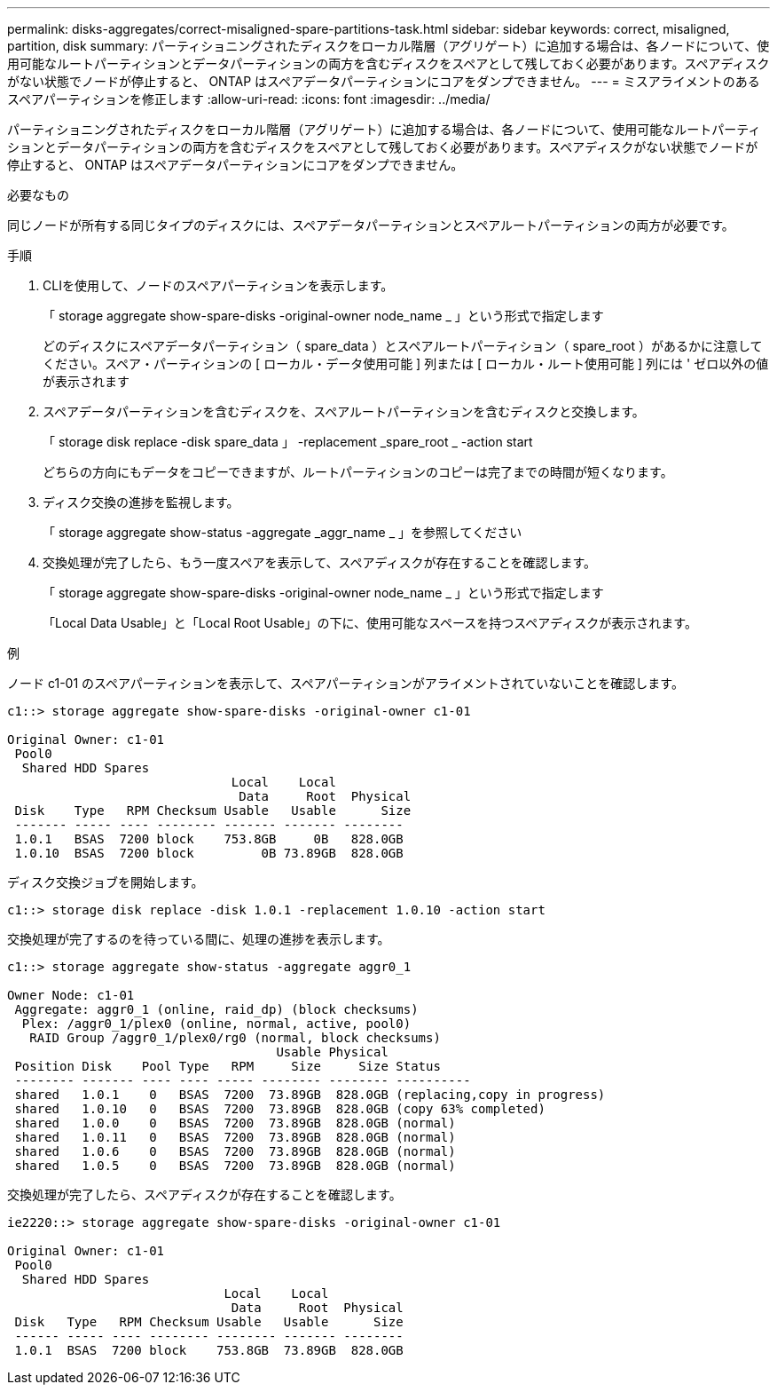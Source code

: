 ---
permalink: disks-aggregates/correct-misaligned-spare-partitions-task.html 
sidebar: sidebar 
keywords: correct, misaligned, partition, disk 
summary: パーティショニングされたディスクをローカル階層（アグリゲート）に追加する場合は、各ノードについて、使用可能なルートパーティションとデータパーティションの両方を含むディスクをスペアとして残しておく必要があります。スペアディスクがない状態でノードが停止すると、 ONTAP はスペアデータパーティションにコアをダンプできません。 
---
= ミスアライメントのあるスペアパーティションを修正します
:allow-uri-read: 
:icons: font
:imagesdir: ../media/


[role="lead"]
パーティショニングされたディスクをローカル階層（アグリゲート）に追加する場合は、各ノードについて、使用可能なルートパーティションとデータパーティションの両方を含むディスクをスペアとして残しておく必要があります。スペアディスクがない状態でノードが停止すると、 ONTAP はスペアデータパーティションにコアをダンプできません。

.必要なもの
同じノードが所有する同じタイプのディスクには、スペアデータパーティションとスペアルートパーティションの両方が必要です。

.手順
. CLIを使用して、ノードのスペアパーティションを表示します。
+
「 storage aggregate show-spare-disks -original-owner node_name _ 」という形式で指定します

+
どのディスクにスペアデータパーティション（ spare_data ）とスペアルートパーティション（ spare_root ）があるかに注意してください。スペア・パーティションの [ ローカル・データ使用可能 ] 列または [ ローカル・ルート使用可能 ] 列には ' ゼロ以外の値が表示されます

. スペアデータパーティションを含むディスクを、スペアルートパーティションを含むディスクと交換します。
+
「 storage disk replace -disk spare_data 」 -replacement _spare_root _ -action start

+
どちらの方向にもデータをコピーできますが、ルートパーティションのコピーは完了までの時間が短くなります。

. ディスク交換の進捗を監視します。
+
「 storage aggregate show-status -aggregate _aggr_name _ 」を参照してください

. 交換処理が完了したら、もう一度スペアを表示して、スペアディスクが存在することを確認します。
+
「 storage aggregate show-spare-disks -original-owner node_name _ 」という形式で指定します

+
「Local Data Usable」と「Local Root Usable」の下に、使用可能なスペースを持つスペアディスクが表示されます。



.例
ノード c1-01 のスペアパーティションを表示して、スペアパーティションがアライメントされていないことを確認します。

[listing]
----
c1::> storage aggregate show-spare-disks -original-owner c1-01

Original Owner: c1-01
 Pool0
  Shared HDD Spares
                              Local    Local
                               Data     Root  Physical
 Disk    Type   RPM Checksum Usable   Usable      Size
 ------- ----- ---- -------- ------- ------- --------
 1.0.1   BSAS  7200 block    753.8GB     0B   828.0GB
 1.0.10  BSAS  7200 block         0B 73.89GB  828.0GB
----
ディスク交換ジョブを開始します。

[listing]
----
c1::> storage disk replace -disk 1.0.1 -replacement 1.0.10 -action start
----
交換処理が完了するのを待っている間に、処理の進捗を表示します。

[listing]
----
c1::> storage aggregate show-status -aggregate aggr0_1

Owner Node: c1-01
 Aggregate: aggr0_1 (online, raid_dp) (block checksums)
  Plex: /aggr0_1/plex0 (online, normal, active, pool0)
   RAID Group /aggr0_1/plex0/rg0 (normal, block checksums)
                                    Usable Physical
 Position Disk    Pool Type   RPM     Size     Size Status
 -------- ------- ---- ---- ----- -------- -------- ----------
 shared   1.0.1    0   BSAS  7200  73.89GB  828.0GB (replacing,copy in progress)
 shared   1.0.10   0   BSAS  7200  73.89GB  828.0GB (copy 63% completed)
 shared   1.0.0    0   BSAS  7200  73.89GB  828.0GB (normal)
 shared   1.0.11   0   BSAS  7200  73.89GB  828.0GB (normal)
 shared   1.0.6    0   BSAS  7200  73.89GB  828.0GB (normal)
 shared   1.0.5    0   BSAS  7200  73.89GB  828.0GB (normal)
----
交換処理が完了したら、スペアディスクが存在することを確認します。

[listing]
----
ie2220::> storage aggregate show-spare-disks -original-owner c1-01

Original Owner: c1-01
 Pool0
  Shared HDD Spares
                             Local    Local
                              Data     Root  Physical
 Disk   Type   RPM Checksum Usable   Usable      Size
 ------ ----- ---- -------- -------- ------- --------
 1.0.1  BSAS  7200 block    753.8GB  73.89GB  828.0GB
----
